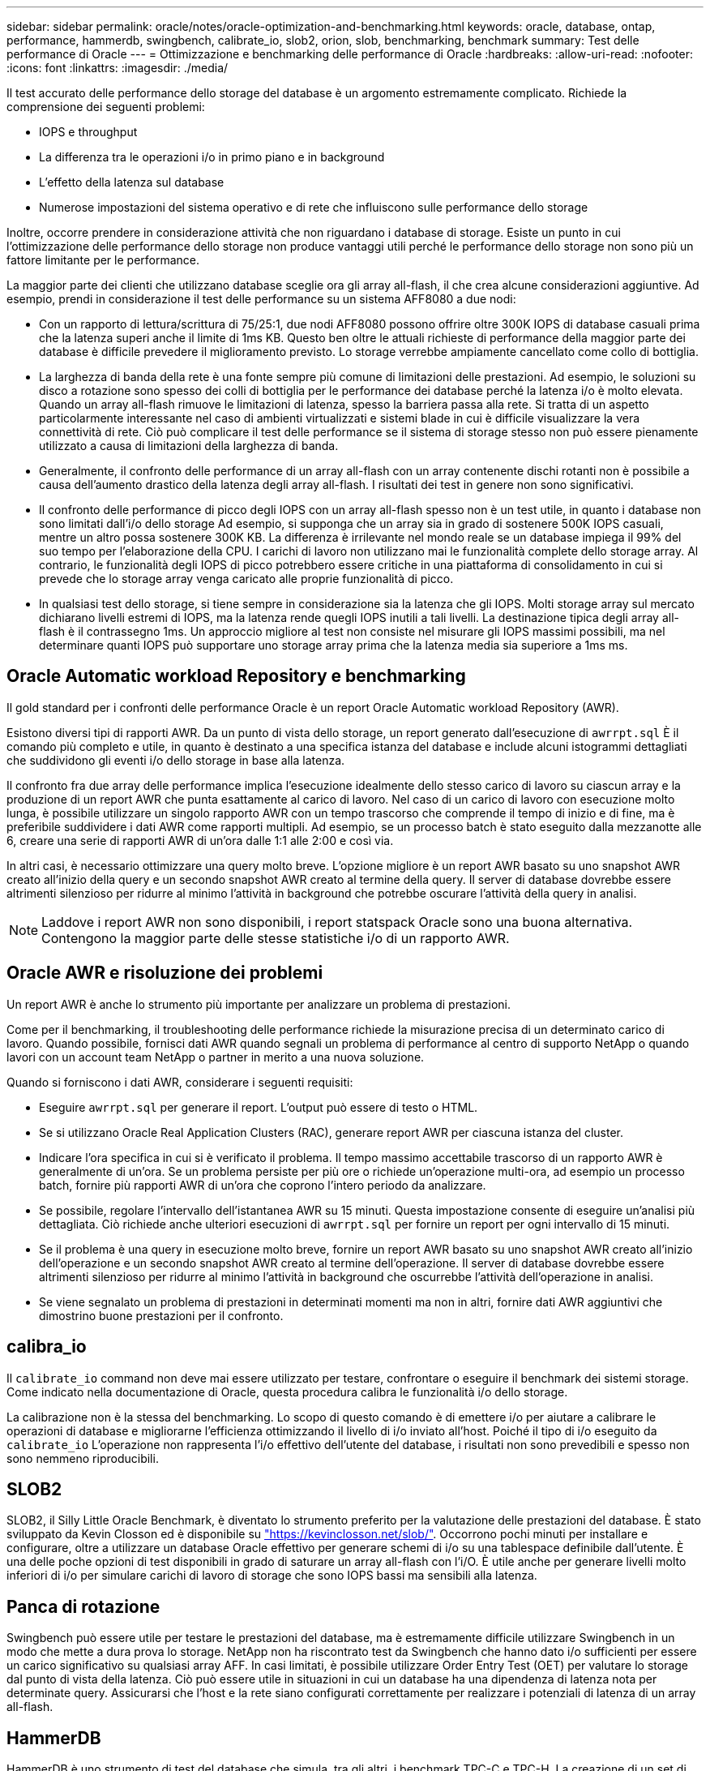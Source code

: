 ---
sidebar: sidebar 
permalink: oracle/notes/oracle-optimization-and-benchmarking.html 
keywords: oracle, database, ontap, performance, hammerdb, swingbench, calibrate_io, slob2, orion, slob, benchmarking, benchmark 
summary: Test delle performance di Oracle 
---
= Ottimizzazione e benchmarking delle performance di Oracle
:hardbreaks:
:allow-uri-read: 
:nofooter: 
:icons: font
:linkattrs: 
:imagesdir: ./media/


[role="lead"]
Il test accurato delle performance dello storage del database è un argomento estremamente complicato. Richiede la comprensione dei seguenti problemi:

* IOPS e throughput
* La differenza tra le operazioni i/o in primo piano e in background
* L'effetto della latenza sul database
* Numerose impostazioni del sistema operativo e di rete che influiscono sulle performance dello storage


Inoltre, occorre prendere in considerazione attività che non riguardano i database di storage. Esiste un punto in cui l'ottimizzazione delle performance dello storage non produce vantaggi utili perché le performance dello storage non sono più un fattore limitante per le performance.

La maggior parte dei clienti che utilizzano database sceglie ora gli array all-flash, il che crea alcune considerazioni aggiuntive. Ad esempio, prendi in considerazione il test delle performance su un sistema AFF8080 a due nodi:

* Con un rapporto di lettura/scrittura di 75/25:1, due nodi AFF8080 possono offrire oltre 300K IOPS di database casuali prima che la latenza superi anche il limite di 1ms KB. Questo ben oltre le attuali richieste di performance della maggior parte dei database è difficile prevedere il miglioramento previsto. Lo storage verrebbe ampiamente cancellato come collo di bottiglia.
* La larghezza di banda della rete è una fonte sempre più comune di limitazioni delle prestazioni. Ad esempio, le soluzioni su disco a rotazione sono spesso dei colli di bottiglia per le performance dei database perché la latenza i/o è molto elevata. Quando un array all-flash rimuove le limitazioni di latenza, spesso la barriera passa alla rete. Si tratta di un aspetto particolarmente interessante nel caso di ambienti virtualizzati e sistemi blade in cui è difficile visualizzare la vera connettività di rete. Ciò può complicare il test delle performance se il sistema di storage stesso non può essere pienamente utilizzato a causa di limitazioni della larghezza di banda.
* Generalmente, il confronto delle performance di un array all-flash con un array contenente dischi rotanti non è possibile a causa dell'aumento drastico della latenza degli array all-flash. I risultati dei test in genere non sono significativi.
* Il confronto delle performance di picco degli IOPS con un array all-flash spesso non è un test utile, in quanto i database non sono limitati dall'i/o dello storage Ad esempio, si supponga che un array sia in grado di sostenere 500K IOPS casuali, mentre un altro possa sostenere 300K KB. La differenza è irrilevante nel mondo reale se un database impiega il 99% del suo tempo per l'elaborazione della CPU. I carichi di lavoro non utilizzano mai le funzionalità complete dello storage array. Al contrario, le funzionalità degli IOPS di picco potrebbero essere critiche in una piattaforma di consolidamento in cui si prevede che lo storage array venga caricato alle proprie funzionalità di picco.
* In qualsiasi test dello storage, si tiene sempre in considerazione sia la latenza che gli IOPS. Molti storage array sul mercato dichiarano livelli estremi di IOPS, ma la latenza rende quegli IOPS inutili a tali livelli. La destinazione tipica degli array all-flash è il contrassegno 1ms. Un approccio migliore al test non consiste nel misurare gli IOPS massimi possibili, ma nel determinare quanti IOPS può supportare uno storage array prima che la latenza media sia superiore a 1ms ms.




== Oracle Automatic workload Repository e benchmarking

Il gold standard per i confronti delle performance Oracle è un report Oracle Automatic workload Repository (AWR).

Esistono diversi tipi di rapporti AWR. Da un punto di vista dello storage, un report generato dall'esecuzione di `awrrpt.sql` È il comando più completo e utile, in quanto è destinato a una specifica istanza del database e include alcuni istogrammi dettagliati che suddividono gli eventi i/o dello storage in base alla latenza.

Il confronto fra due array delle performance implica l'esecuzione idealmente dello stesso carico di lavoro su ciascun array e la produzione di un report AWR che punta esattamente al carico di lavoro. Nel caso di un carico di lavoro con esecuzione molto lunga, è possibile utilizzare un singolo rapporto AWR con un tempo trascorso che comprende il tempo di inizio e di fine, ma è preferibile suddividere i dati AWR come rapporti multipli. Ad esempio, se un processo batch è stato eseguito dalla mezzanotte alle 6, creare una serie di rapporti AWR di un'ora dalle 1:1 alle 2:00 e così via.

In altri casi, è necessario ottimizzare una query molto breve. L'opzione migliore è un report AWR basato su uno snapshot AWR creato all'inizio della query e un secondo snapshot AWR creato al termine della query. Il server di database dovrebbe essere altrimenti silenzioso per ridurre al minimo l'attività in background che potrebbe oscurare l'attività della query in analisi.


NOTE: Laddove i report AWR non sono disponibili, i report statspack Oracle sono una buona alternativa. Contengono la maggior parte delle stesse statistiche i/o di un rapporto AWR.



== Oracle AWR e risoluzione dei problemi

Un report AWR è anche lo strumento più importante per analizzare un problema di prestazioni.

Come per il benchmarking, il troubleshooting delle performance richiede la misurazione precisa di un determinato carico di lavoro. Quando possibile, fornisci dati AWR quando segnali un problema di performance al centro di supporto NetApp o quando lavori con un account team NetApp o partner in merito a una nuova soluzione.

Quando si forniscono i dati AWR, considerare i seguenti requisiti:

* Eseguire `awrrpt.sql` per generare il report. L'output può essere di testo o HTML.
* Se si utilizzano Oracle Real Application Clusters (RAC), generare report AWR per ciascuna istanza del cluster.
* Indicare l'ora specifica in cui si è verificato il problema. Il tempo massimo accettabile trascorso di un rapporto AWR è generalmente di un'ora. Se un problema persiste per più ore o richiede un'operazione multi-ora, ad esempio un processo batch, fornire più rapporti AWR di un'ora che coprono l'intero periodo da analizzare.
* Se possibile, regolare l'intervallo dell'istantanea AWR su 15 minuti. Questa impostazione consente di eseguire un'analisi più dettagliata. Ciò richiede anche ulteriori esecuzioni di `awrrpt.sql` per fornire un report per ogni intervallo di 15 minuti.
* Se il problema è una query in esecuzione molto breve, fornire un report AWR basato su uno snapshot AWR creato all'inizio dell'operazione e un secondo snapshot AWR creato al termine dell'operazione. Il server di database dovrebbe essere altrimenti silenzioso per ridurre al minimo l'attività in background che oscurrebbe l'attività dell'operazione in analisi.
* Se viene segnalato un problema di prestazioni in determinati momenti ma non in altri, fornire dati AWR aggiuntivi che dimostrino buone prestazioni per il confronto.




== calibra_io

Il `calibrate_io` command non deve mai essere utilizzato per testare, confrontare o eseguire il benchmark dei sistemi storage. Come indicato nella documentazione di Oracle, questa procedura calibra le funzionalità i/o dello storage.

La calibrazione non è la stessa del benchmarking. Lo scopo di questo comando è di emettere i/o per aiutare a calibrare le operazioni di database e migliorarne l'efficienza ottimizzando il livello di i/o inviato all'host. Poiché il tipo di i/o eseguito da `calibrate_io` L'operazione non rappresenta l'i/o effettivo dell'utente del database, i risultati non sono prevedibili e spesso non sono nemmeno riproducibili.



== SLOB2

SLOB2, il Silly Little Oracle Benchmark, è diventato lo strumento preferito per la valutazione delle prestazioni del database. È stato sviluppato da Kevin Closson ed è disponibile su link:https://kevinclosson.net/slob/["https://kevinclosson.net/slob/"^]. Occorrono pochi minuti per installare e configurare, oltre a utilizzare un database Oracle effettivo per generare schemi di i/o su una tablespace definibile dall'utente. È una delle poche opzioni di test disponibili in grado di saturare un array all-flash con l'i/O. È utile anche per generare livelli molto inferiori di i/o per simulare carichi di lavoro di storage che sono IOPS bassi ma sensibili alla latenza.



== Panca di rotazione

Swingbench può essere utile per testare le prestazioni del database, ma è estremamente difficile utilizzare Swingbench in un modo che mette a dura prova lo storage. NetApp non ha riscontrato test da Swingbench che hanno dato i/o sufficienti per essere un carico significativo su qualsiasi array AFF. In casi limitati, è possibile utilizzare Order Entry Test (OET) per valutare lo storage dal punto di vista della latenza. Ciò può essere utile in situazioni in cui un database ha una dipendenza di latenza nota per determinate query. Assicurarsi che l'host e la rete siano configurati correttamente per realizzare i potenziali di latenza di un array all-flash.



== HammerDB

HammerDB è uno strumento di test del database che simula, tra gli altri, i benchmark TPC-C e TPC-H. La creazione di un set di dati di dimensioni sufficienti per eseguire correttamente un test può richiedere molto tempo, ma può rivelarsi uno strumento efficace per valutare le prestazioni delle applicazioni OLTP e di data warehouse.



== Orion

Lo strumento Oracle Orion è stato comunemente utilizzato con Oracle 9, ma non è stato mantenuto per garantire la compatibilità con le modifiche in vari sistemi operativi host. Viene raramente utilizzato con Oracle 10 o Oracle 11 a causa di incompatibilità con il sistema operativo e la configurazione dello storage.

Oracle ha riscritto lo strumento e viene installato per impostazione predefinita con Oracle 12c. Sebbene questo prodotto sia stato migliorato e utilizzi molte delle stesse chiamate utilizzate da un database Oracle reale, non utilizza esattamente lo stesso percorso di codice o lo stesso comportamento i/o utilizzato da Oracle. Ad esempio, la maggior parte degli i/o Oracle viene eseguita in modo sincrono, il che significa che il database si arresta finché l'i/o non viene completato quando l'operazione i/o viene completata in primo piano. Il semplice flooding di un sistema storage con i/o casuali non rappresenta una riproduzione di i/o Oracle reali e non offre un metodo diretto per confrontare gli array di storage o misurare l'effetto delle modifiche alla configurazione.

Detto questo, ci sono alcuni casi d'utilizzo per Orion, come la misurazione generale delle massime prestazioni possibili di una particolare configurazione host-rete-storage, o per misurare lo stato di un sistema storage. Con un test accurato, è possibile ideare test Orion utilizzabili per confrontare gli storage array o valutare l'effetto di una modifica della configurazione, a condizione che i parametri includano la considerazione di IOPS, throughput e latenza e cercare di replicare fedelmente un carico di lavoro realistico.
